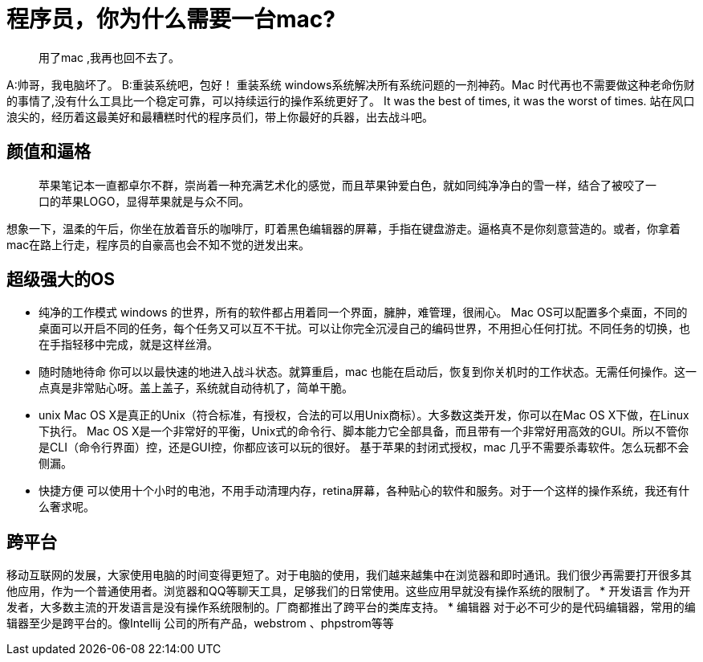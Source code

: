 = 程序员，你为什么需要一台mac?
:published_at: 2015-03-30


> 用了mac ,我再也回不去了。

A:帅哥，我电脑坏了。 B:重装系统吧，包好！ 
重装系统 windows系统解决所有系统问题的一剂神药。Mac 时代再也不需要做这种老命伤财的事情了,没有什么工具比一个稳定可靠，可以持续运行的操作系统更好了。
It was the best of times, it was the worst of times.
站在风口浪尖的，经历着这最美好和最糟糕时代的程序员们，带上你最好的兵器，出去战斗吧。

## 颜值和逼格
> 苹果笔记本一直都卓尔不群，崇尚着一种充满艺术化的感觉，而且苹果钟爱白色，就如同纯净净白的雪一样，结合了被咬了一口的苹果LOGO，显得苹果就是与众不同。

想象一下，温柔的午后，你坐在放着音乐的咖啡厅，盯着黑色编辑器的屏幕，手指在键盘游走。逼格真不是你刻意营造的。或者，你拿着mac在路上行走，程序员的自豪高也会不知不觉的迸发出来。

## 超级强大的OS
* 纯净的工作模式
windows 的世界，所有的软件都占用着同一个界面，臃肿，难管理，很闹心。
Mac OS可以配置多个桌面，不同的桌面可以开启不同的任务，每个任务又可以互不干扰。可以让你完全沉浸自己的编码世界，不用担心任何打扰。不同任务的切换，也在手指轻移中完成，就是这样丝滑。

* 随时随地待命
你可以以最快速的地进入战斗状态。就算重启，mac 也能在启动后，恢复到你关机时的工作状态。无需任何操作。这一点真是非常贴心呀。盖上盖子，系统就自动待机了，简单干脆。
* unix
Mac OS X是真正的Unix（符合标准，有授权，合法的可以用Unix商标）。大多数这类开发，你可以在Mac OS X下做，在Linux下执行。
Mac OS X是一个非常好的平衡，Unix式的命令行、脚本能力它全部具备，而且带有一个非常好用高效的GUI。所以不管你是CLI（命令行界面）控，还是GUI控，你都应该可以玩的很好。
基于苹果的封闭式授权，mac 几乎不需要杀毒软件。怎么玩都不会侧漏。

* 快捷方便
可以使用十个小时的电池，不用手动清理内存，retina屏幕，各种贴心的软件和服务。对于一个这样的操作系统，我还有什么奢求呢。

## 跨平台
移动互联网的发展，大家使用电脑的时间变得更短了。对于电脑的使用，我们越来越集中在浏览器和即时通讯。我们很少再需要打开很多其他应用，作为一个普通使用者。浏览器和QQ等聊天工具，足够我们的日常使用。这些应用早就没有操作系统的限制了。
* 开发语言
作为开发者，大多数主流的开发语言是没有操作系统限制的。厂商都推出了跨平台的类库支持。 
* 编辑器
对于必不可少的是代码编辑器，常用的编辑器至少是跨平台的。像Intellij 公司的所有产品，webstrom 、phpstrom等等






